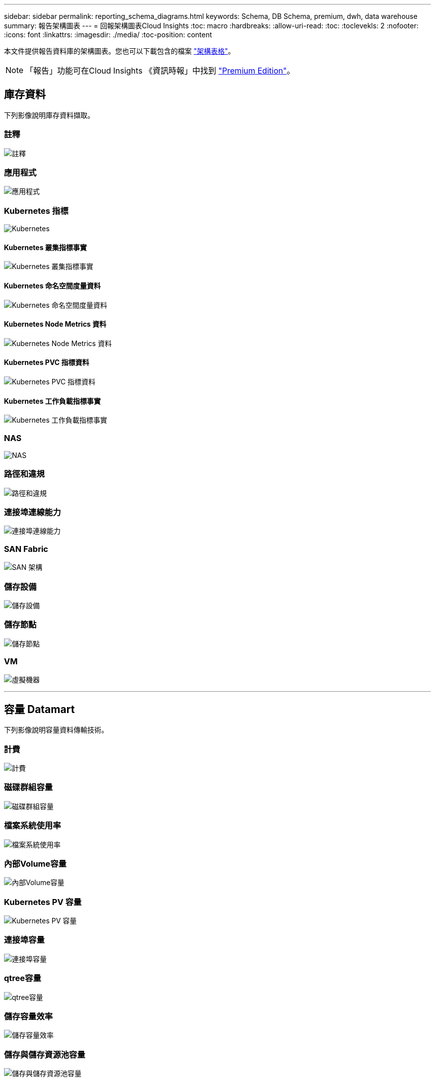 ---
sidebar: sidebar 
permalink: reporting_schema_diagrams.html 
keywords: Schema, DB Schema, premium, dwh, data warehouse 
summary: 報告架構圖表 
---
= 回報架構圖表Cloud Insights
:toc: macro
:hardbreaks:
:allow-uri-read: 
:toc: 
:toclevekls: 2
:nofooter: 
:icons: font
:linkattrs: 
:imagesdir: ./media/
:toc-position: content


[role="lead"]
本文件提供報告資料庫的架構圖表。您也可以下載包含的檔案 link:ci_reporting_database_schema.pdf["架構表格"]。


NOTE: 「報告」功能可在Cloud Insights 《資訊時報」中找到 link:concept_subscribing_to_cloud_insights.html["Premium Edition"]。



== 庫存資料

下列影像說明庫存資料擷取。



=== 註釋

image:annotations.png["註釋"]



=== 應用程式

image:apps_annot.png["應用程式"]



=== Kubernetes 指標

image:k8s_schema.jpg["Kubernetes"]



==== Kubernetes 叢集指標事實

image:k8s_cluster_metrics_fact.jpg["Kubernetes 叢集指標事實"]



==== Kubernetes 命名空間度量資料

image:k8s_namespace_metrics_fact.jpg["Kubernetes 命名空間度量資料"]



==== Kubernetes Node Metrics 資料

image:k8s_node_metrics_fact.jpg["Kubernetes Node Metrics 資料"]



==== Kubernetes PVC 指標資料

image:k8s_pvc_metrics_fact.jpg["Kubernetes PVC 指標資料"]



==== Kubernetes 工作負載指標事實

image:k8s_workload_metrics_fact.jpg["Kubernetes 工作負載指標事實"]



=== NAS

image:nas.png["NAS"]



=== 路徑和違規

image:logical.png["路徑和違規"]



=== 連接埠連線能力

image:connectivity.png["連接埠連線能力"]



=== SAN Fabric

image:fabric.png["SAN 架構"]



=== 儲存設備

image:storage.png["儲存設備"]



=== 儲存節點

image:storage_node.png["儲存節點"]



=== VM

image:vm.png["虛擬機器"]

'''


== 容量 Datamart

下列影像說明容量資料傳輸技術。



=== 計費

image:Chargeback_Fact.png["計費"]



=== 磁碟群組容量

image:Disk_Group_Capacity.png["磁碟群組容量"]



=== 檔案系統使用率

image:fs_util.png["檔案系統使用率"]



=== 內部Volume容量

image:Internal_Volume_Capacity_Fact.png["內部Volume容量"]



=== Kubernetes PV 容量

image:k8s_pvc_capacity_fact.jpg["Kubernetes PV 容量"]



=== 連接埠容量

image:ports.png["連接埠容量"]



=== qtree容量

image:Qtree_Capacity_Fact.png["qtree容量"]



=== 儲存容量效率

image:efficiency.png["儲存容量效率"]



=== 儲存與儲存資源池容量

image:Storage_and_Storage_Pool_Capacity_Fact.png["儲存與儲存資源池容量"]



=== 儲存節點容量

image:Storage_Node_Capacity_Fact.jpg["儲存節點容量"]



=== VM容量

image:VM_Capacity_Fact.png["VM容量"]



=== Volume容量

image:Volume_Capacity.png["Volume容量"]

'''


== 效能資料

下列影像說明效能資料藝術。



=== 應用程式Volume每小時效能

image:application_performance_fact.jpg["應用程式Volume每小時效能"]



=== 磁碟每日效能

image:disk_daily_performance_fact.png["磁碟每日效能"]



=== 磁碟每小時效能

image:disk_hourly_performance_fact.png["磁碟每小時效能"]



=== 主機每小時效能

image:host_performance_fact.jpg["主機每小時效能"]



=== 內部Volume每小時效能

image:internal_volume_performance_fact.jpg["內部Volume每小時效能"]



=== 內部Volume每日效能

image:internal_volume_daily_performance_fact.jpg["內部Volume每日效能"]



=== qtree每日效能

image:QtreeDailyPerformanceFact.png["qtree每日效能"]



=== 儲存節點每日效能

image:storage_node_daily_performance_fact.jpg["儲存節點每日效能"]



=== 儲存節點每小時效能

image:storage_node_hourly_performance_fact.jpg["儲存節點每小時效能"]



=== 切換主機的每小時效能

image:switch_performance_for_host_hourly_fact.png["切換主機的每小時效能"]



=== 交換器每小時的連接埠效能

image:switch_performance_for_port_hourly_fact.png["交換器每小時的連接埠效能"]



=== 切換每小時儲存效能

image:switch_performance_for_storage_hourly_fact.png["切換每小時儲存效能"]



=== 切換每小時磁帶效能

image:switch_performance_for_tape_hourly_fact.png["切換每小時磁帶效能"]



=== VM效能

image:vm_hourly_performance_fact.png["VM效能"]



=== VM每日主機效能

image:vm_daily_performance_fact.png["VM每日主機效能"]



=== VM每小時主機效能

image:vm_hourly_performance_fact.png["VM每小時主機效能"]



=== VM每日主機效能

image:vm_daily_performance_fact.png["VM每日主機效能"]



=== VM每小時主機效能

image:vm_hourly_performance_fact.png["VM每小時主機效能"]



=== VMDK每日效能

image:vmdk_daily_performance_fact.png["VMDK每日效能"]



=== VMDK每小時效能

image:vmdk_hourly_performance_fact.png["VMDK每小時效能"]



=== Volume每小時效能

image:volume_performance_fact.jpg["Volume每小時效能"]



=== Volume每日效能

image:volume_daily_performance_fact.jpg["Volume每日效能"]
